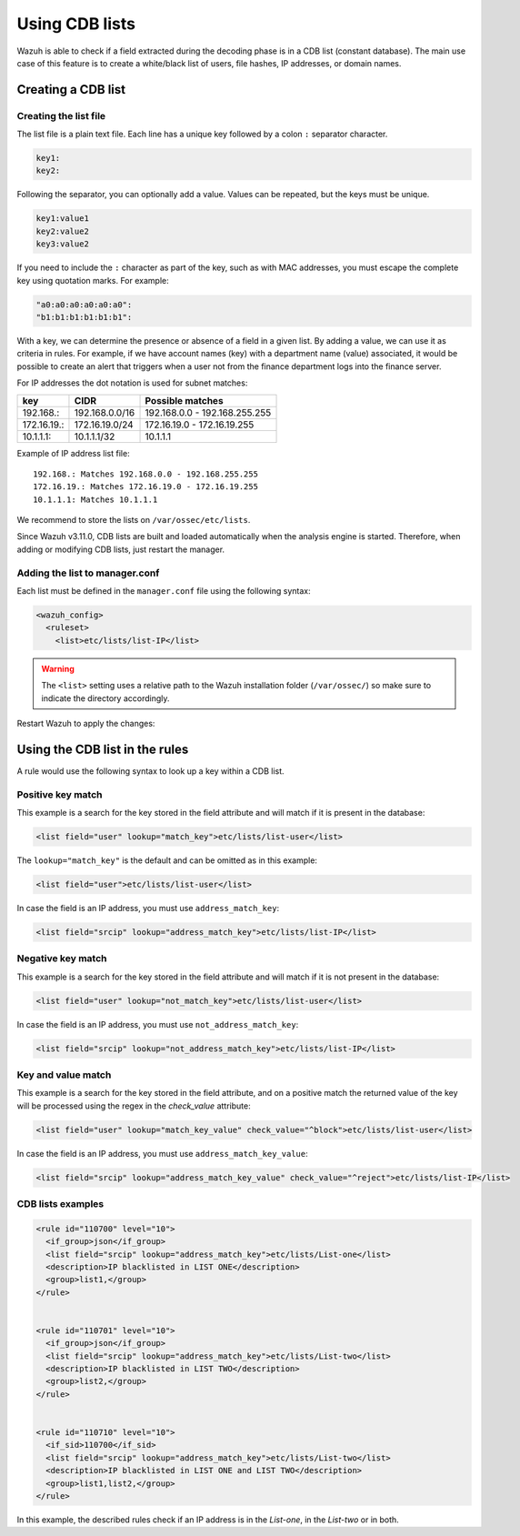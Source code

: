 .. Copyright (C) 2015, Wazuh, Inc.

.. meta::
  :description: CBD lists are used to create a white/black list of users, file hashes, IPs, or domain names. Learn more about how to create CBD lists with Wazuh. 
  
.. _ruleset_cdb-list:

Using CDB lists
===============

Wazuh is able to check if a field extracted during the decoding phase is in a CDB list (constant database). The main use case of this feature is to create a white/black list of users, file hashes, IP addresses, or domain names.

Creating a CDB list
-------------------

Creating the list file
^^^^^^^^^^^^^^^^^^^^^^

The list file is a plain text file. Each line has a unique key followed by a colon ``:`` separator character.

.. code-block:: none

	key1:
	key2:

Following the separator, you can optionally add a value. Values can be repeated, but the keys must be unique.

.. code-block:: none

	key1:value1
	key2:value2
	key3:value2

If you need to include the ``:`` character as part of the key, such as with MAC addresses, you must escape the complete key using quotation marks. For example:

.. code-block:: none

	"a0:a0:a0:a0:a0:a0":
	"b1:b1:b1:b1:b1:b1":

With a key, we can determine the presence or absence of a field in a given list. By adding a value, we can use it as criteria in rules. For example, if we have account names (key) with a department name (value) associated, it would be possible to create an alert that triggers when a user not from the finance department logs into the finance server.

For IP addresses the dot notation is used for subnet matches:

+-------------+----------------+-------------------------------+
| key         | CIDR           | Possible matches              |
+=============+================+===============================+
| 192.168.:   | 192.168.0.0/16 | 192.168.0.0 - 192.168.255.255 |
+-------------+----------------+-------------------------------+
| 172.16.19.: | 172.16.19.0/24 | 172.16.19.0 - 172.16.19.255   |
+-------------+----------------+-------------------------------+
| 10.1.1.1:   | 10.1.1.1/32    | 10.1.1.1                      |
+-------------+----------------+-------------------------------+

Example of IP address list file::

    192.168.: Matches 192.168.0.0 - 192.168.255.255
    172.16.19.: Matches 172.16.19.0 - 172.16.19.255
    10.1.1.1: Matches 10.1.1.1

We recommend to store the lists on ``/var/ossec/etc/lists``.

Since Wazuh v3.11.0, CDB lists are built and loaded automatically when the analysis engine is started. Therefore, when adding or modifying CDB lists, just restart the manager.


Adding the list to manager.conf
^^^^^^^^^^^^^^^^^^^^^^^^^^^^^^^

Each list must be defined in the ``manager.conf`` file using the following syntax:

.. code-block:: xml

  <wazuh_config>
    <ruleset>
      <list>etc/lists/list-IP</list>

.. warning::
  The ``<list>`` setting uses a relative path to the Wazuh installation folder (``/var/ossec/``) so make sure to indicate the directory accordingly.

Restart Wazuh to apply the changes:

  .. include:: /_templates/common/restart_manager.rst

Using the CDB list in the rules
-------------------------------

A rule would use the following syntax to look up a key within a CDB list.

Positive key match
^^^^^^^^^^^^^^^^^^

This example is a search for the key stored in the field attribute and will match if it is present in the database:

.. code-block:: xml

     <list field="user" lookup="match_key">etc/lists/list-user</list>

The ``lookup="match_key"`` is the default and can be omitted as in this example:

.. code-block:: xml

     <list field="user">etc/lists/list-user</list>

In case the field is an IP address, you must use ``address_match_key``:

.. code-block:: xml

    <list field="srcip" lookup="address_match_key">etc/lists/list-IP</list>

Negative key match
^^^^^^^^^^^^^^^^^^

This example is a search for the key stored in the field attribute and will match if it is not present in the database:

.. code-block:: xml

    <list field="user" lookup="not_match_key">etc/lists/list-user</list>

In case the field is an IP address, you must use ``not_address_match_key``:

.. code-block:: xml

    <list field="srcip" lookup="not_address_match_key">etc/lists/list-IP</list>

Key and value match
^^^^^^^^^^^^^^^^^^^

This example is a search for the key stored in the field attribute, and on a positive match the returned value of the key will be processed using the regex in the *check_value* attribute:

.. code-block:: xml

     <list field="user" lookup="match_key_value" check_value="^block">etc/lists/list-user</list>

In case the field is an IP address, you must use ``address_match_key_value``:

.. code-block:: xml

   <list field="srcip" lookup="address_match_key_value" check_value="^reject">etc/lists/list-IP</list>


CDB lists examples
^^^^^^^^^^^^^^^^^^

.. code-block:: xml

  <rule id="110700" level="10">
    <if_group>json</if_group>
    <list field="srcip" lookup="address_match_key">etc/lists/List-one</list>
    <description>IP blacklisted in LIST ONE</description>
    <group>list1,</group>
  </rule>


  <rule id="110701" level="10">
    <if_group>json</if_group>
    <list field="srcip" lookup="address_match_key">etc/lists/List-two</list>
    <description>IP blacklisted in LIST TWO</description>
    <group>list2,</group>
  </rule>


  <rule id="110710" level="10">
    <if_sid>110700</if_sid>
    <list field="srcip" lookup="address_match_key">etc/lists/List-two</list>
    <description>IP blacklisted in LIST ONE and LIST TWO</description>
    <group>list1,list2,</group>
  </rule>

In this example, the described rules check if an IP address is in the *List-one*, in the *List-two* or in both.
